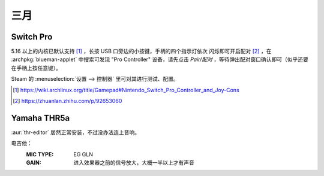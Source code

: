 ====
三月
====

Switch Pro
==========

.. jour:: _
   :date: 2024-03-24

5.16 以上的内核已默认支持 [#]_ ，长按 USB 口旁边的小按键，手柄的四个指示灯依次
闪烁即可开启配对 [#]_ ，在 :archpkg:`blueman-applet` 中搜索可发现 "Pro Controller"
设备，请先点击 *Pair/配对* ，等待弹出配对窗口确认即可（似乎还要在手柄上按任意键）。

Steam 的 :menuselection:`设置 --> 控制器` 里可对其进行测试、配置。

.. [#] https://wiki.archlinux.org/title/Gamepad#Nintendo_Switch_Pro_Controller_and_Joy-Cons
.. [#] https://zhuanlan.zhihu.com/p/92653060

Yamaha THR5a
============

.. jour:: _

   :date: 2024-03-24

:aur:`thr-editor` 居然正常安装，不过没办法连上音响。

电吉他：
   :MIC TYPE: EG GLN
   :GAIN: 进入效果器之前的信号放大，大概一半以上才有声音
